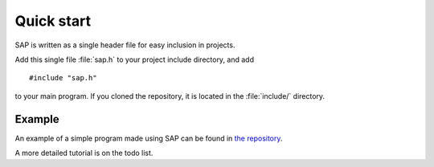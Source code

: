 ###########
Quick start
###########

SAP is written as a single header file for easy inclusion in projects.

Add this single file :file:`sap.h` to your project include directory, and
add

::

	#include "sap.h"

to your main program. If you cloned the repository, it is located in the
:file:`include/` directory.

Example
=======

An example of a simple program made using SAP can be found in
`the repository
<https://github.com/chuahou/sap/blob/master/example/src/example.cpp>`_.

A more detailed tutorial is on the todo list.
